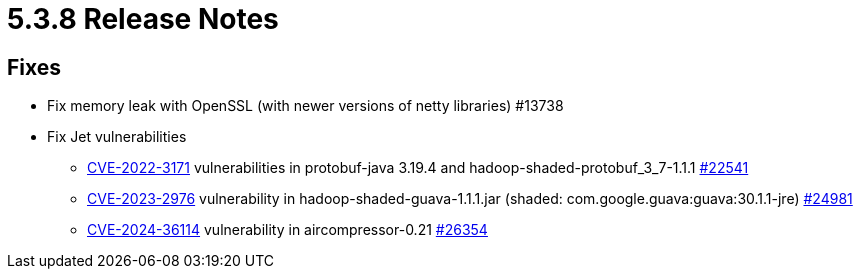 = 5.3.8 Release Notes

== Fixes

* Fix memory leak with OpenSSL (with newer versions of netty libraries) #13738
* Fix Jet vulnerabilities
** https://github.com/advisories/GHSA-h4h5-3hr4-j3g2[CVE-2022-3171] vulnerabilities in protobuf-java 3.19.4 and hadoop-shaded-protobuf_3_7-1.1.1 https://github.com/hazelcast/hazelcast/issues/22541[#22541]
** https://github.com/advisories/GHSA-7g45-4rm6-3mm3[CVE-2023-2976] vulnerability in hadoop-shaded-guava-1.1.1.jar (shaded: com.google.guava:guava:30.1.1-jre) https://github.com/hazelcast/hazelcast/issues/24981[#24981]
** https://github.com/advisories/GHSA-973x-65j7-xcf4[CVE-2024-36114] vulnerability in aircompressor-0.21 https://github.com/hazelcast/hazelcast/issues/26354[#26354]


